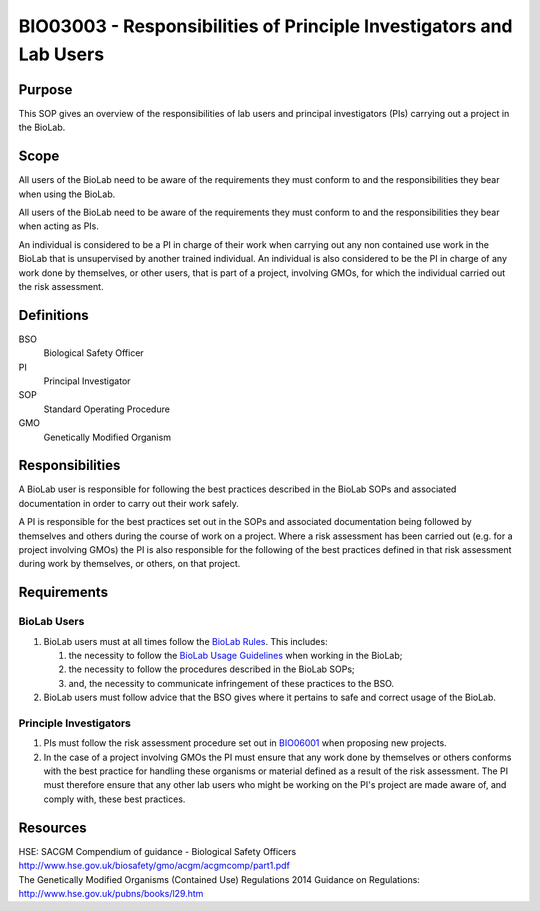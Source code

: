====================================================================
BIO03003 - Responsibilities of Principle Investigators and Lab Users
====================================================================

+----------------------------+--------------------+
| Approved by: <TODO INSERT:BSO>   | SOP No. BIO03003   |
+----------------------------+--------------------+
| Signed:                    | Effective from:    |
+----------------------------+--------------------+
| Date:                      | Last edited:       |
+----------------------------+--------------------+

Purpose
=======

This SOP gives an overview of the responsibilities of lab users and principal investigators (PIs) carrying out a project in the BioLab.

Scope
=====
All users of the BioLab need to be aware of the requirements they must conform to and the responsibilities they bear when using the BioLab.

All users of the BioLab need to be aware of the requirements they must conform to and the responsibilities they bear when acting as PIs.

An individual is considered to be a PI in charge of their work when carrying out any non contained use work in the BioLab that is unsupervised by another trained individual. An individual is also considered to be the PI in charge of any work done by themselves, or other users, that is part of a project, involving GMOs, for which the individual carried out the risk assessment.

Definitions
===========

BSO
  Biological Safety Officer
PI
  Principal Investigator
SOP
  Standard Operating Procedure
GMO
  Genetically Modified Organism

Responsibilities
================
A BioLab user is responsible for following the best practices described in the BioLab SOPs and associated documentation in order to carry out their work safely.

A PI is responsible for the best practices set out in the SOPs and associated documentation being followed by themselves and others during the course of work on a project. Where a risk assessment has been carried out (e.g. for a project involving GMOs) the PI is also responsible for the following of the best practices defined in that risk assessment during work by themselves, or others, on that project.

Requirements
============

BioLab Users
------------

#. BioLab users must at all times follow the `BioLab Rules <biolab-rules.rst>`__. This includes:

   #. the necessity to follow the `BioLab Usage Guidelines <biolab-usage-guidelines.rst>`__ when working in the BioLab;
   #. the necessity to follow the procedures described in the BioLab SOPs;
   #. and, the necessity to communicate infringement of these practices to the BSO.

#. BioLab users must follow advice that the BSO gives where it pertains to safe and correct usage of the BioLab.

Principle Investigators
-----------------------

#. PIs must follow the risk assessment procedure set out in `BIO06001 <bio06001.rst>`__ when proposing new projects.

#. In the case of a project involving GMOs the PI must ensure that any work done by themselves or others conforms with the best practice for handling these organisms or material defined as a result of the risk assessment. The PI must therefore ensure that any other lab users who might be working on the PI's project are made aware of, and comply with, these best practices.

Resources
=========

| HSE: SACGM Compendium of guidance - Biological Safety Officers
| http://www.hse.gov.uk/biosafety/gmo/acgm/acgmcomp/part1.pdf

| The Genetically Modified Organisms (Contained Use) Regulations 2014 Guidance on Regulations:
| http://www.hse.gov.uk/pubns/books/l29.htm
